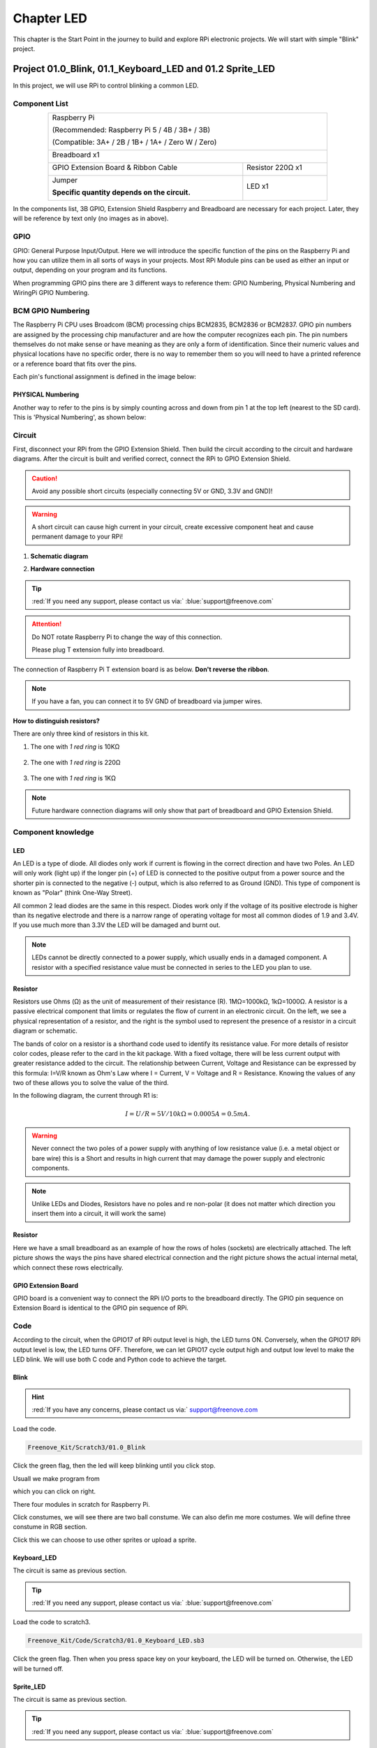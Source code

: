 ################################################################
Chapter LED
################################################################

This chapter is the Start Point in the journey to build and explore RPi electronic projects. We will start with simple "Blink" project.

Project 01.0_Blink, 01.1_Keyboard_LED and 01.2 Sprite_LED 
****************************************************************

In this project, we will use RPi to control blinking a common LED.

Component List
================================================================

.. table::
    :align: center
    :width: 80%
    :class: table-line

    +-----------------------------------------------------------+
    |    Raspberry Pi                                           |     
    |                                                           |       
    |    (Recommended: Raspberry Pi 5 / 4B / 3B+ / 3B)          |       
    |                                                           |                                                            
    |    (Compatible: 3A+ / 2B / 1B+ / 1A+ / Zero W / Zero)     |                                                                 
    |                                                           | 
    |     |raspberrypi5|                                        | 
    +-----------------------------------------------------------+
    | Breadboard x1                                             |
    |                                                           |
    |  |breadborad-830|                                         |                         
    +--------------------------------------+--------------------+
    |  GPIO Extension Board & Ribbon Cable | Resistor 220Ω x1   |
    |                                      |                    | 
    |   |extension-board|                  |  |res-220R|        |
    +--------------------------------------+-------+------------+
    | Jumper                                       | LED x1     | 
    |                                              |            | 
    | **Specific quantity depends on the circuit.**| |red-led|  | 
    |                                              |            | 
    | |jumper-wire|                                |            | 
    +----------------------------------------------+------------+

.. |raspberrypi5| image:: ../_static/imgs/raspberrypi5.png
    :width: 40%
.. |jumper-wire| image:: ../_static/imgs/jumper-wire.png
    :width: 60%
.. |extension-board| image:: ../_static/imgs/raspberrypi-extension-board.jpg
    :width: 50%
.. |breadborad-830| image:: ../_static/imgs/breadborad-830.jpg
    :width: 60%
.. |red-led| image:: ../_static/imgs/red-led.png
    :width: 40%
.. |res-220R| image:: ../_static/imgs/res-220R.png
    :width: 30%

In the components list, 3B GPIO, Extension Shield Raspberry and Breadboard are necessary for each project. Later, they will be reference by text only (no images as in above).

GPIO
================================================================

GPIO: General Purpose Input/Output. Here we will introduce the specific function of the pins on the Raspberry Pi and how you can utilize them in all sorts of ways in your projects. Most RPi Module pins can be used as either an input or output, depending on your program and its functions.

When programming GPIO pins there are 3 different ways to reference them: GPIO Numbering, Physical Numbering and WiringPi GPIO Numbering.

BCM GPIO Numbering
================================================================

The Raspberry Pi CPU uses Broadcom (BCM) processing chips BCM2835, BCM2836 or BCM2837. GPIO pin numbers are assigned by the processing chip manufacturer and are how the computer recognizes each pin. The pin numbers themselves do not make sense or have meaning as they are only a form of identification. Since their numeric values and physical locations have no specific order, there is no way to remember them so you will need to have a printed reference or a reference board that fits over the pins.

Each pin's functional assignment is defined in the image below:

.. image:: ../_static/imgs/raspberrypi5-cc90.png
    :height: 500

.. image:: ../_static/imgs/raspberrypi-pinout-bcm.png
    :height: 500

.. seealso:: 
    For more details about pin definition of GPIO, please refer to `<http://pinout.xyz/>`_

PHYSICAL Numbering
---------------------------------------------------------------
Another way to refer to the pins is by simply counting across and down from pin 1 at the top left (nearest to the SD card). This is 'Physical Numbering', as shown below:

.. image:: ../_static/imgs/PHYSICAL-Numbering.png
    :height: 200
    :align: center

Circuit
================================================================
First, disconnect your RPi from the GPIO Extension Shield. Then build the circuit according to the circuit and hardware diagrams. After the circuit is built and verified correct, connect the RPi to GPIO Extension Shield. 

.. caution:: 
    
    Avoid any possible short circuits (especially connecting 5V or GND, 3.3V and GND)! 

.. warning:: 
    
    A short circuit can cause high current in your circuit, create excessive component heat and cause permanent damage to your RPi!

1. **Schematic diagram**

.. image:: ../_static/imgs/blink-sch.png
    :height: 400
    :align: center

2. **Hardware connection** 

.. image:: ../_static/imgs/blink-hdc.png
    :height: 400
    :align: center

.. tip:: 
     :red:`If you need any support, please contact us via:` :blue:`support@freenove.com`

.. attention:: 
    
    Do NOT rotate Raspberry Pi to change the way of this connection.
    
    Please plug T extension fully into breadboard.

The connection of Raspberry Pi T extension board is as below. **Don't reverse the ribbon**.

.. image:: ../_static/imgs/blink-real.png
    :width: 100%
    :align: center

.. note:: 
    If you have a fan, you can connect it to 5V GND of breadboard via jumper wires.

**How to distinguish resistors?**

There are only three kind of resistors in this kit.

1. The one with *1 red ring* is 10KΩ 

    .. image:: ../_static/imgs/res-10K-hori.png
        :height: 17

2. The one with *1 red ring* is 220Ω 

    .. image:: ../_static/imgs/res-220R-hori.png
        :height: 20

#. The one with *1 red ring* is 1KΩ 

    .. image:: ../_static/imgs/res-1K-hori.png
        :height: 20

.. note::

    Future hardware connection diagrams will only show that part of breadboard and GPIO Extension Shield.

Component knowledge
================================================================

LED
----------------------------------------------------------------

An LED is a type of diode. All diodes only work if current is flowing in the correct direction and have two Poles. An LED will only work (light up) if the longer pin (+) of LED is connected to the positive output from a power source and the shorter pin is connected to the negative (-) output, which is also referred to as Ground (GND). This type of component is known as "Polar" (think One-Way Street).

All common 2 lead diodes are the same in this respect. Diodes work only if the voltage of its positive electrode is higher than its negative electrode and there is a narrow range of operating voltage for most all common diodes of 1.9 and 3.4V. If you use much more than 3.3V the LED will be damaged and burnt out.

.. image:: ../_static/imgs/led-describe.png
    :width: 100%

.. note::

    LEDs cannot be directly connected to a power supply, which usually ends in a damaged component. A resistor with a specified resistance value must be connected in series to the LED you plan to use.

Resistor
----------------------------------------------------------------

Resistors use Ohms (Ω) as the unit of measurement of their resistance (R). 1MΩ=1000kΩ, 1kΩ=1000Ω.
A resistor is a passive electrical component that limits or regulates the flow of current in an electronic circuit.
On the left, we see a physical representation of a resistor, and the right is the symbol used to represent the presence of a resistor in a circuit diagram or schematic.

.. image:: ../_static/imgs/res-describe.png
    :align: center

The bands of color on a resistor is a shorthand code used to identify its resistance value. For more details of resistor color codes, please refer to the card in the kit package.
With a fixed voltage, there will be less current output with greater resistance added to the circuit. The relationship between Current, Voltage and Resistance can be expressed by this formula: I=V/R known as Ohm's Law where I = Current, V = Voltage and R = Resistance. Knowing the values of any two of these allows you to solve the value of the third.

In the following diagram, the current through R1 is: 

.. math:: I=U/R=5V/10kΩ=0.0005A=0.5mA.

.. image:: ../_static/imgs/res-current.png
    :align: center

.. warning:: 

    Never connect the two poles of a power supply with anything of low resistance value (i.e. a metal object or bare wire) this is a Short and results in high current that may damage the power supply and electronic components.

.. note:: 

    Unlike LEDs and Diodes, Resistors have no poles and re non-polar (it does not matter which direction you insert them into a circuit, it will work the same)

Resistor
----------------------------------------------------------------

Here we have a small breadboard as an example of how the rows of holes (sockets) are electrically attached. The left picture shows the ways the pins have shared electrical connection and the right picture shows the actual internal metal, which connect these rows electrically.

.. image:: ../_static/imgs/breadborad-top-wire.png
    :width: 48%

.. image:: ../_static/imgs/breadborad-bottom-wire.png
    :width: 48%

GPIO Extension Board
----------------------------------------------------------------

GPIO board is a convenient way to connect the RPi I/O ports to the breadboard directly. The GPIO pin sequence on Extension Board is identical to the GPIO pin sequence of RPi. 

.. image:: ../_static/imgs/raspberrypi-extension-describe.png
    :width: 90%
    :align: center

Code
================================================================

According to the circuit, when the GPIO17 of RPi output level is high, the LED turns ON. Conversely, when the GPIO17 RPi output level is low, the LED turns OFF. Therefore, we can let GPIO17 cycle output high and output low level to make the LED blink. We will use both C code and Python code to achieve the target.

Blink
----------------------------------------------------------------

.. hint::

    :red:`If you have any concerns, please contact us via:` support@freenove.com

.. image:: ../_static/imgs/scratch_load.png
    :align: center

Load the code.

.. code-block:: console

    Freenove_Kit/Scratch3/01.0_Blink

Click the green flag, then the led will keep blinking until you click stop.

.. image:: ../_static/imgs/scratch_stop.png
    :align: center

Usuall we make program from

.. image:: ../_static/imgs/scratch_click.png
    :align: center

which you can click on right. 

There four modules in scratch for Raspberry Pi.

.. image:: ../_static/imgs/scratch_module.png
    :align: center

Click constumes, we will see there are two ball constume. We can also defin me more costumes. We will define three constume in RGB section.

.. image:: ../_static/imgs/scratch_costumes.png
    :align: center

Click this we can choose to use other sprites or upload a sprite.

.. image:: ../_static/imgs/scratch_sprite.png
    :align: center

Keyboard_LED 
----------------------------------------------------------------

The circuit is same as previous section.

.. tip:: 
     :red:`If you need any support, please contact us via:` :blue:`support@freenove.com`
    
Load the code to scratch3.

.. code-block:: console

    Freenove_Kit/Code/Scratch3/01.0_Keyboard_LED.sb3

Click the green flag. Then when you press space key on your keyboard, the LED will be turned on. Otherwise, the LED will be turned off.

.. image:: ../_static/imgs/scratch_led.png
    :align: center

Sprite_LED 
----------------------------------------------------------------

The circuit is same as previous section.

.. tip:: 
    
    :red:`If you need any support, please contact us via:` :blue:`support@freenove.com`

Load the code to scratch3.

.. code-block:: console

    Freenove_Kit/Code/Scratch3/01.2_Sprite_LED.sb3

Click the green flag. Then click the ball. The LED will be turned on or turned off.

.. image:: ../_static/imgs/scratch_ball.png
    :align: center

.. image:: ../_static/imgs/scratch_ball1.png
    :align: center

So every time we click the ball the LED status will be changed.

Freenove Car, Robot and other products for Raspberry Pi
================================================================

We also have car and robot kits for Raspberry Pi. You can visit our website for details.

https://www.amazon.com/freenove

**FNK0043**--:green:`Freenove 4WD Smart Car Kit for Raspberry Pi`

.. raw:: html

   <iframe style="display: block; margin: 0 auto;" height="421.875" width="750" src="https://www.youtube.com/embed/4Zv0GZUQjZc" frameborder="0" allowfullscreen></iframe>

**FNK0050**--:green:`Freenove Robot Dog Kit for Raspberry Pi`

.. raw:: html

   <iframe style="display: block; margin: 0 auto;" height="421.875" width="750" src="https://www.youtube.com/embed/7BmIZ8_R9d4" frameborder="0" allowfullscreen></iframe>

**FNK0052**--:green:`Freenove_Big_Hexapod_Robot_Kit_for_Raspberry_Pi`

.. raw:: html

   <iframe style="display: block; margin: 0 auto;" height="421.875" width="750" src="https://www.youtube.com/embed/LvghnJ2DNZ0" frameborder="0" allowfullscreen></iframe>